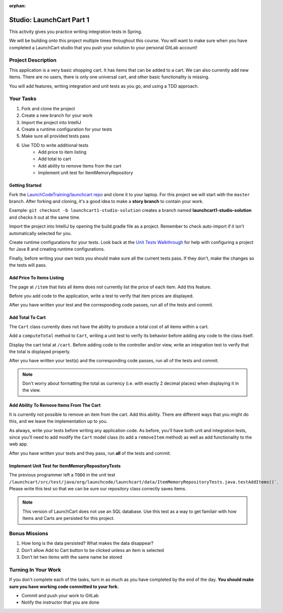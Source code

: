 :orphan:

.. _launchcart-part-1-studio:

=========================
Studio: LaunchCart Part 1
=========================

This activity gives you practice writing integration tests in Spring.

We will be building onto this project multiple times throughout this course. You will want to make sure when you have completed a LaunchCart studio that you push your solution to your personal GitLab account!

Project Description
-------------------

This application is a very basic shopping cart. It has items that can be added to a cart. We can also currently add new items. There are no users, there is only one universal cart, and other basic functionality is missing.

You will add features, writing integration and unit tests as you go, and using a TDD approach.

Your Tasks
----------

1. Fork and clone the project
2. Create a new branch for your work
3. Import the project into IntelliJ
4. Create a runtime configuration for your tests
5. Make sure all provided tests pass
6. Use TDD to write additional tests
    * Add price to item listing
    * Add total to cart
    * Add ability to remove items from the cart
    * Implement unit test for ItemMemoryRepository

Getting Started
===============

Fork the `LaunchCodeTraining/launchcart repo <https://gitlab.com/LaunchCodeTraining/launchcart>`_ and clone it to your laptop. For this project we will start with the ``master`` branch. After forking and cloning, it's a good idea to make a **story branch** to contain your work. 

Example: ``git checkout -b launchcart1-studio-solution`` creates a branch named **launchcart1-studio-solution** and checks it out at the same time.

Import the project into IntelliJ by opening the build.gradle file as a project. Remember to check auto-import if it isn't automatically selected for you.

Create runtime configurations for your tests. Look back at the `Unit Tests Walkthrough <../../walkthroughs/unit-tests/>`_ for help with configuring a project for Java 8 and creating runtime configurations.

Finally, before writing your own tests you should make sure all the current tests pass. If they don't, make the changes so the tests will pass.

Add Price To Items Listing
==========================

The page at ``/item`` that lists all items does not currently list the price of each item. Add this feature.

Before you add code to the application, write a test to verify that item prices are displayed.

After you have written your test and the corresponding code passes, run all of the tests and commit.

Add Total To Cart
=================

The ``Cart`` class currently does not have the ability to produce a total cost of all items within a cart.

Add a ``computeTotal`` method to ``Cart``, writing a unit test to verify its behavior before adding any code to the class itself.

Display the cart total at ``/cart``. Before adding code to the controller and/or view, write an integration test to verify that the total is displayed properly.

After you have written your test(s) and the corresponding code passes, run all of the tests and commit.

.. note::

    Don't worry about formatting the total as currency (i.e. with exactly 2 decimal places) when displaying it in the view.


Add Ability To Remove Items From The Cart
=========================================

It is currently not possible to remove an item from the cart. Add this ability. There are different ways that you might do this, and we leave the implementation up to you.

As always, write your tests before writing any application code. As before, you'll have both unit and integration tests, since you'll need to add modify the ``Cart`` model class (to add a ``removeItem`` method) as well as add functionality to the web app.

After you have written your tests and they pass, run **all** of the tests and commit.

Implement Unit Test for ItemMemoryRepositoryTests
=================================================

The previous programmer left a ``TODO`` in the unit test ``/launchcart/src/test/java/org/launchcode/launchcart/data/ItemMemoryRepositoryTests.java.testAddItems()```. Please write this test so that
we can be sure our repository class correctly saves items.

.. note::

    This version of LaunchCart does not use an SQL database. Use this test as a way to get familair with how Items and Carts are persisted for this project.



Bonus Missions
--------------

1. How long is the data persisted? What makes the data disappear?
2. Don’t allow Add to Cart button to be clicked unless an item is selected
3. Don’t let two items with the same name be stored

Turning In Your Work
--------------------

If you don't complete each of the tasks, turn in as much as you have completed by the end of the day. **You should make sure you have working code committed to your fork.**

* Commit and push your work to GitLab
* Notify the instructor that you are done
